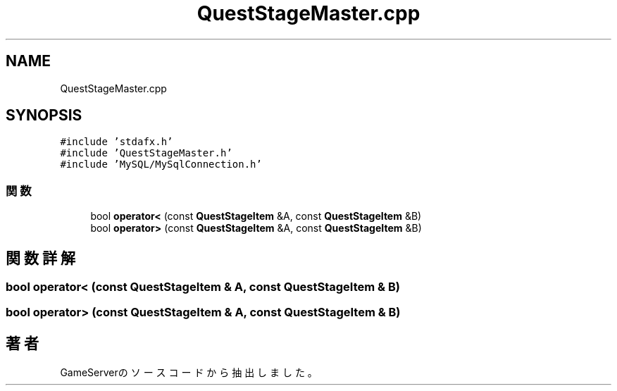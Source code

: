 .TH "QuestStageMaster.cpp" 3 "2018年12月20日(木)" "GameServer" \" -*- nroff -*-
.ad l
.nh
.SH NAME
QuestStageMaster.cpp
.SH SYNOPSIS
.br
.PP
\fC#include 'stdafx\&.h'\fP
.br
\fC#include 'QuestStageMaster\&.h'\fP
.br
\fC#include 'MySQL/MySqlConnection\&.h'\fP
.br

.SS "関数"

.in +1c
.ti -1c
.RI "bool \fBoperator<\fP (const \fBQuestStageItem\fP &A, const \fBQuestStageItem\fP &B)"
.br
.ti -1c
.RI "bool \fBoperator>\fP (const \fBQuestStageItem\fP &A, const \fBQuestStageItem\fP &B)"
.br
.in -1c
.SH "関数詳解"
.PP 
.SS "bool operator< (const \fBQuestStageItem\fP & A, const \fBQuestStageItem\fP & B)"

.SS "bool operator> (const \fBQuestStageItem\fP & A, const \fBQuestStageItem\fP & B)"

.SH "著者"
.PP 
 GameServerのソースコードから抽出しました。
